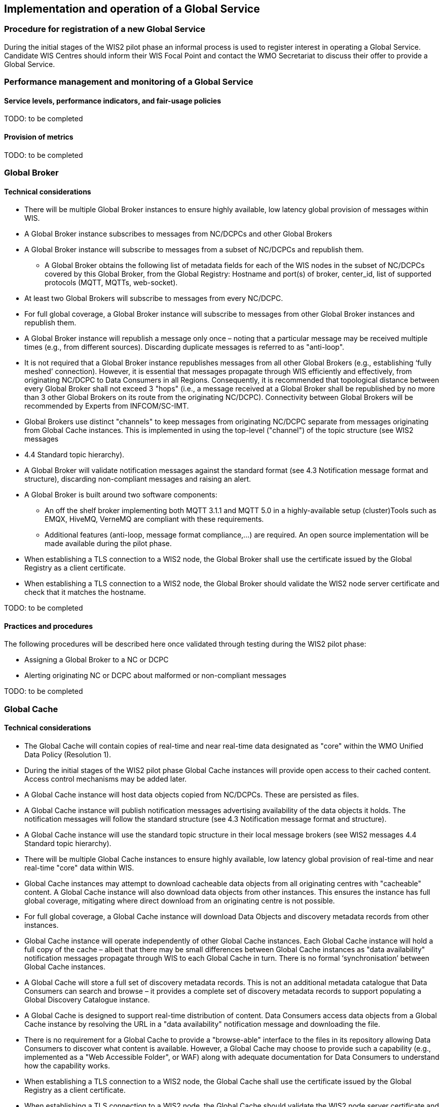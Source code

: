 == Implementation and operation of a Global Service

=== Procedure for registration of a new Global Service

During the initial stages of the WIS2 pilot phase an informal process is used to register interest in operating a Global Service. Candidate WIS Centres should inform their WIS Focal Point and contact the WMO Secretariat to discuss their offer to provide a Global Service.

=== Performance management and monitoring of a Global Service

==== Service levels, performance indicators, and fair-usage policies

TODO: to be completed

==== Provision of metrics

TODO: to be completed

=== Global Broker

==== Technical considerations

* There will be multiple Global Broker instances to ensure highly available, low latency global provision of messages within WIS.
* A Global Broker instance subscribes to messages from NC/DCPCs and other Global Brokers
* A Global Broker instance will subscribe to messages from a subset of NC/DCPCs and republish them.
** A Global Broker obtains the following list of metadata fields for each of the WIS nodes in the subset of NC/DCPCs covered by this Global Broker, from the Global Registry: Hostname and port(s) of broker, center_id, list of supported protocols (MQTT, MQTTs, web-socket). 
* At least two Global Brokers will subscribe to messages from every NC/DCPC.
* For full global coverage, a Global Broker instance will subscribe to messages from other Global Broker instances and republish them.
* A Global Broker instance will republish a message only once – noting that a particular message may be received multiple times (e.g., from different sources). Discarding duplicate messages is referred to as "anti-loop".
* It is not required that a Global Broker instance republishes messages from all other Global Brokers (e.g., establishing ‘fully meshed’ connection). However, it is essential that messages propagate through WIS efficiently and effectively, from originating NC/DCPC to Data Consumers in all Regions. Consequently, it is recommended that topological distance between every Global Broker shall not exceed 3 "hops"  (i.e., a message received at a Global Broker shall be republished by no more than 3 other Global Brokers on its route from the originating NC/DCPC). Connectivity between Global Brokers will be recommended by Experts from INFCOM/SC-IMT. 
* Global Brokers use distinct "channels" to keep messages from originating NC/DCPC separate from messages originating from Global Cache instances. This is implemented in using the top-level ("channel") of the topic structure (see WIS2 messages
* 4.4 	Standard topic hierarchy). 
* A Global Broker will validate notification messages against the standard format (see 4.3 	Notification message format and structure), discarding non-compliant messages and raising an alert.
* A Global Broker is built around two software components:
** An off the shelf broker implementing both MQTT 3.1.1 and MQTT 5.0 in a highly-available setup (cluster)Tools such as EMQX, HiveMQ, VerneMQ are compliant with these requirements.
** Additional features (anti-loop, message format compliance,…) are required. An open source implementation will be made available during the pilot phase.
* When establishing a TLS connection to a WIS2 node, the Global Broker shall use the certificate issued by the Global Registry as a client certificate. 
* When establishing a TLS connection to a WIS2 node, the Global Broker should validate the WIS2 node server certificate and check that it matches the hostname. 

TODO: to be completed

==== Practices and procedures

The following procedures will be described here once validated through testing during the WIS2 pilot phase:

* Assigning a Global Broker to a NC or DCPC
* Alerting originating NC or DCPC about malformed or non-compliant messages

TODO: to be completed

=== Global Cache

==== Technical considerations

* The Global Cache will contain copies of real-time and near real-time data designated as "core" within the WMO Unified Data Policy (Resolution 1).
* During the initial stages of the WIS2 pilot phase Global Cache instances will provide open access to their cached content. Access control mechanisms may be added later.
* A Global Cache instance will host data objects copied from NC/DCPCs. These are persisted as files.
* A Global Cache instance will publish notification messages advertising availability of the data objects it holds. The notification messages will follow the standard structure (see 4.3 	Notification message format and structure).
* A Global Cache instance will use the standard topic structure in their local message brokers (see WIS2 messages 4.4 Standard topic hierarchy).
* There will be multiple Global Cache instances to ensure highly available, low latency global provision of real-time and near real-time "core" data within WIS.
* Global Cache instances may attempt to download cacheable data objects from all originating centres with "cacheable" content. A Global Cache instance will also download data objects from other instances. This ensures the instance has full global coverage, mitigating where direct download from an originating centre is not possible.
* For full global coverage, a Global Cache instance will download Data Objects and discovery metadata records from other instances.
* Global Cache instance will operate independently of other Global Cache instances. Each Global Cache instance will hold a full copy of the cache – albeit that there may be small differences between Global Cache instances as "data availability" notification messages propagate through WIS to each Global Cache in turn. There is no formal ‘synchronisation’ between Global Cache instances.
* A Global Cache will store a full set of discovery metadata records. This is not an additional metadata catalogue that Data Consumers can search and browse – it provides a complete set of discovery metadata records to support populating a Global Discovery Catalogue instance.
* A Global Cache is designed to support real-time distribution of content. Data Consumers access data objects from a Global Cache instance by resolving the URL in a "data availability" notification message and downloading the file. 
* There is no requirement for a Global Cache to provide a "browse-able" interface to the files in its repository allowing Data Consumers to discover what content is available. However, a Global Cache may choose to provide such a capability (e.g., implemented as a "Web Accessible Folder", or WAF) along with adequate documentation for Data Consumers to understand how the capability works.
* When establishing a TLS connection to a WIS2 node, the Global Cache shall use the certificate issued by the Global Registry as a client certificate. 
* When establishing a TLS connection to a WIS2 node, the Global Cache should validate the WIS2 node server certificate and check that it matches the hostname.

TODO: to be completed

==== Practices and procedures

The following procedures will be described here once validated through testing during the WIS2 pilot phase:
* Assigning a Global Cache to a NC or DCPC
* Lifecycle management of discovery metadata records stored in the Global Cache.

TODO: to be completed

=== Global Discovery Catalogue

==== Technical considerations

* The Global Discovery Catalogue provides Data Consumers with a mechanism to discover the Datasets of interest, as well as, how to interact with and find out more information about those Datasets.
* The Global Discovery Catalogue implements the OGC API – Records – Part 1: Core standard.
* The Global Discovery Catalogue advertises the availability of Datasets and how/where to access them or subscribe to updates, it does not advertise the availability of individual Data Objects that comprise a dataset (i.e., data files).
* A single Global Discovery Catalogue instance is sufficient for WIS2.
* Multiple Global Discovery Catalogue instances may be deployed for resilience.
* Global Discovery Catalogue instances operate independently of each other – each Global Discovery Catalogue instance will hold all discovery metadata records. There is no need to synchronise between Global Discovery Catalogue instances.
* A Global Discovery Catalogue is populated with discovery metadata records from a Global Cache instance – receiving messages about availability of discovery metadata records via a Global Broker.
* A Global Discovery Catalogue should connect to more than one Global Broker instance to ensure that no messages are lost in the event of a Global Broker failure. A Global Discovery Catalogue instance shall discard duplicate messages as needed.
* A Global Discovery Catalogue will validate discovery metadata records against the WMO Core Metadata Profile version 2 (WCMP2), discarding non-compliant records and raising an alert.
* A Global Discovery Catalogue will update discovery metadata records it receives to add links for subscription URLs at Global Broker instances.
* A Global Discovery Catalogue should applying faceting capability as specified in the cataloguing considerations of the WCMP2 specification as defined in OGC API - Records.
* A Global Discovery Catalogue shall provide human-readable Web pages with embedded markup using the schema.org vocabulary, thereby enabling search engines to crawl and index the content of the Global Discovery Catalogue. Consequently, Data Consumers should also be able to discover WIS content via third party search engines.
* A Global Discovery Catalogue shall periodically assess the discovery metadata provided by NCs and DCPCs against a set of key performance indicators (KPIs) in support of continuous improvement. Suggestions for improvement are shared with the originating NC or DCPC and their primary GISC.

TODO: to be completed

==== Practices and procedures

The following procedures will be described here once validated through testing during the WIS2 pilot phase:

* Alerting originating NC or DCPC about malformed or non-compliant discovery metadata records
* Providing feedback to NC and DCPC about how to improve their discovery metadata
* Removing discovery metadata for a Dataset on request
* ‘Bootstrapping’ a Global Discovery Catalogue instance from the Global Cache

TODO: to be completed

=== Global Monitor

==== Technical Considerations
* WIS2 standardises how system performance and data availability metrics are published from WIS nodes and Global Services.
* The Global Monitor will collect metrics as defined in the OpenMetrics standard.
* The Global Monitor will monitor the 'health' (i.e., performance) of components at NC/DCPC as well as Global Service instances.
* The Global Monitor will provide a Web-based ‘dashboard’ that displays the WIS2 system performance and data availability.

TODO: to be completed

==== Practices and procedures 

Procedures pertinent to the Global Monitor will be described here once validated through testing during the WIS2 pilot phase.

TODO: to be completed

=== Global Registry ===

* The role of the Global Registry is to make available the information required for Global Services and WIS nodes to connect with each other. 
* The Global Registry makes available to Global Brokers the list of registered WIS Nodes. The following metadata is made available for each WIS Node: hostname and port(s) of local broker, center_id, list of implemented protocols (MQTT, MQTTs, web-socket).
* The Global Registry issues X.509 certificates to all GBs and GCs and periodically renews them.
* The Global Registry maintains a certificate revokation list.
* The Global Registry makes information available in such a way that minimizes the downtime of WIS nodes in case of changes to a node's metadata.

==== Service level

* The Global Registry is a non-operational service. Nodes obtaining information from the Global Registry shall make provisions to keep operating without the Global Registry for at least 14 days.
